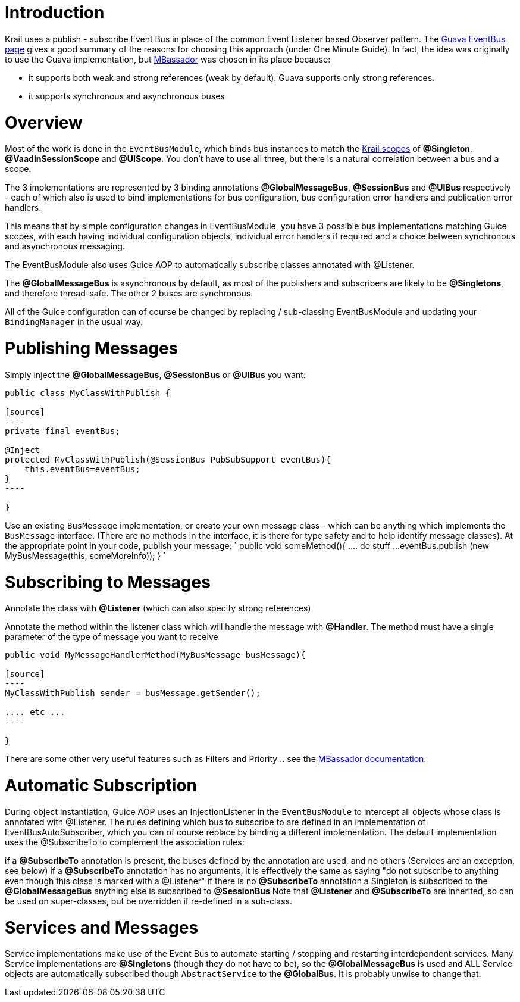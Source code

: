 = Introduction

Krail uses a publish - subscribe Event Bus in place of the common Event Listener based Observer pattern. The https://code.google.com/p/guava-libraries/wiki/EventBusExplained[Guava EventBus page] gives a good summary of the reasons for choosing this approach (under One Minute Guide). In fact, the idea was originally to use the Guava implementation, but https://github.com/bennidi/mbassador[MBassador] was chosen in its place because:

* it supports both weak and strong references (weak by default). Guava supports only strong references.
* it supports synchronous and asynchronous buses

= Overview

Most of the work is done in the `EventBusModule`, which binds bus instances to match the link:../tutorial/tutorial-guice-scopes.md[Krail scopes] of *@Singleton*, *@VaadinSessionScope* and *@UIScope*. You don't have to use all three, but there is a natural correlation between a bus and a scope.

The 3 implementations are represented by 3 binding annotations *@GlobalMessageBus*, *@SessionBus* and *@UIBus* respectively - each of which also is used to bind implementations for bus configuration, bus configuration error handlers and publication error handlers.

This means that by simple configuration changes in EventBusModule, you have 3 possible bus implementations matching Guice scopes, with each having individual configuration objects, individual error handlers if required and a choice between synchronous and asynchronous messaging.

The EventBusModule also uses Guice AOP to automatically subscribe classes annotated with @Listener.

The *@GlobalMessageBus* is asynchronous by default, as most of the publishers and subscribers are likely to be *@Singletons*, and therefore thread-safe. The other 2 buses are synchronous.

All of the Guice configuration can of course be changed by replacing / sub-classing EventBusModule and updating your `BindingManager` in the usual way.

= Publishing Messages

Simply inject the *@GlobalMessageBus*, *@SessionBus* or *@UIBus* you want:
```
public class MyClassWithPublish {

[source]
----
private final eventBus;

@Inject
protected MyClassWithPublish(@SessionBus PubSubSupport eventBus){
    this.eventBus=eventBus;
}
----

}
```

Use an existing `BusMessage` implementation, or create your own message class - which can be anything which implements the `BusMessage` interface. (There are no methods in the interface, it is there for type safety and to help identify message classes). At the appropriate point in your code, publish your message:
`
public void someMethod(){
    .... do stuff ...
    eventBus.publish (new MyBusMessage(this, someMoreInfo));
}
`

= Subscribing to Messages

Annotate the class with *@Listener* (which can also specify strong references)

Annotate the method within the listener class which will handle the message with *@Handler*. The method must have a single parameter of the type of message you want to receive
```
public void MyMessageHandlerMethod(MyBusMessage busMessage){

[source]
----
MyClassWithPublish sender = busMessage.getSender();

.... etc ...
----

}
```

There are some other very useful features such as Filters and Priority .. see the https://github.com/bennidi/mbassador[MBassador documentation].

= Automatic Subscription

During object instantiation, Guice AOP uses an InjectionListener in the `EventBusModule` to intercept all objects whose class is annotated with @Listener. The rules defining which bus to subscribe to are defined in an implementation of EventBusAutoSubscriber, which you can of course replace by binding a different implementation. The default implementation uses the @SubscribeTo to complement the association rules:

if a *@SubscribeTo* annotation is present, the buses defined by the annotation are used, and no others (Services are an exception, see below)
if a *@SubscribeTo* annotation has no arguments, it is effectively the same as saying "do not subscribe to anything even though this class is marked with a @Listener"
if there is no *@SubscribeTo* annotation
a Singleton is subscribed to the *@GlobalMessageBus*
anything else is subscribed to *@SessionBus*
Note that *@Listener* and *@SubscribeTo* are inherited, so can be used on super-classes, but be overridden if re-defined in a sub-class.

= Services and Messages

Service implementations make use of the Event Bus to automate starting / stopping and restarting interdependent services. Many Service implementations are *@Singletons* (though they do not have to be), so the *@GlobalMessageBus* is used and ALL Service objects are automatically subscribed though `AbstractService` to the *@GlobalBus*. It is probably unwise to change that.